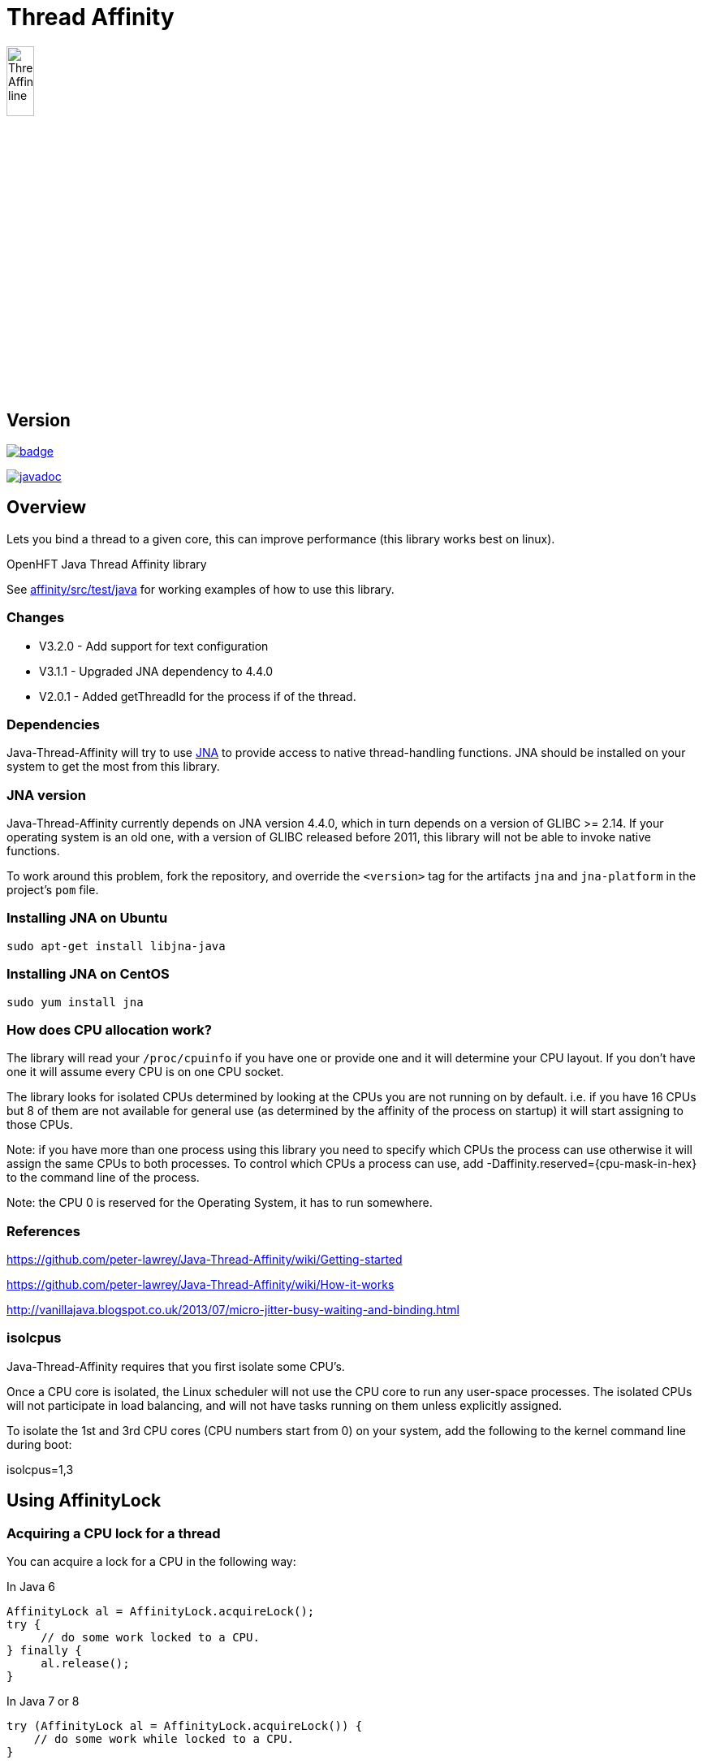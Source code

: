 = Thread Affinity

image::docs/images/Thread-Affinity_line.png[width=20%]

== Version

[#image-maven]
[caption="", link=https://maven-badges.herokuapp.com/maven-central/net.openhft/affinity]
image::https://maven-badges.herokuapp.com/maven-central/net.openhft/affinity/badge.svg[]
image:https://javadoc.io/badge2/net.openhft/affinity/javadoc.svg[link="https://www.javadoc.io/doc/net.openhft/affinity/latest/index.html"]

== Overview
Lets you bind a thread to a given core, this can improve performance (this library works best on linux).

OpenHFT Java Thread Affinity library

See https://github.com/OpenHFT/Java-Thread-Affinity/tree/master/affinity/src/test/java[affinity/src/test/java] 
for working examples of how to use this library.

=== Changes

* V3.2.0 - Add support for text configuration
* V3.1.1 - Upgraded JNA dependency to 4.4.0
* V2.0.1 - Added getThreadId for the process if of the thread.

=== Dependencies

Java-Thread-Affinity will try to use https://github.com/java-native-access/jna[JNA]
to provide access to native thread-handling functions. JNA should be installed on
your system to get the most from this library.

=== JNA version

Java-Thread-Affinity currently depends on JNA version 4.4.0, which in turn
depends on a version of GLIBC >= 2.14. If your operating system is an old one,
with a version of GLIBC released before 2011, this library will not be able to 
invoke native functions.

To work around this problem, fork the repository, and override the `<version>` tag
for the artifacts `jna` and `jna-platform` in the project's `pom` file.

=== Installing JNA on Ubuntu

    sudo apt-get install libjna-java

=== Installing JNA on CentOS

    sudo yum install jna

=== How does CPU allocation work?
The library will read your `/proc/cpuinfo` if you have one or provide one and it will determine your CPU layout.  If you don't have one it will assume every CPU is on one CPU socket.

The library looks for isolated CPUs determined by looking at the CPUs you are not running on by default. 
i.e. if you have 16 CPUs but 8 of them are not available for general use (as determined by the affinity of the process on startup) it will start assigning to those CPUs.

Note: if you have more than one process using this library you need to specify which CPUs the process can use otherwise it will assign the same CPUs to both processes.
To control which CPUs a process can use, add -Daffinity.reserved={cpu-mask-in-hex} to the command line of the process.

Note: the CPU 0 is reserved for the Operating System, it has to run somewhere.

=== References

https://github.com/peter-lawrey/Java-Thread-Affinity/wiki/Getting-started

https://github.com/peter-lawrey/Java-Thread-Affinity/wiki/How-it-works

http://vanillajava.blogspot.co.uk/2013/07/micro-jitter-busy-waiting-and-binding.html

=== isolcpus

Java-Thread-Affinity requires that you first isolate some CPU's.

Once a CPU core is isolated, the Linux scheduler will not use the CPU core to run any user-space processes. The isolated CPUs will not participate in load balancing, and will not have tasks running on them unless explicitly assigned.

To isolate the 1st and 3rd CPU cores (CPU numbers start from 0) on your system, add the following to the kernel command line during boot:

isolcpus=1,3

== Using AffinityLock

=== Acquiring a CPU lock for a thread
You can acquire a lock for a CPU in the following way:

In Java 6
[source, java]
----
AffinityLock al = AffinityLock.acquireLock();
try {
     // do some work locked to a CPU.
} finally {
     al.release();
}
----

In Java 7 or 8
[source, java]
----
try (AffinityLock al = AffinityLock.acquireLock()) {
    // do some work while locked to a CPU.
}
----
You have further options such as

=== Acquiring a CORE lock for a thread
You can reserve a whole core.  If you have hyper-threading enabled, this will use one CPU and leave it's twin CPU unused.
[source, java]
----
try (AffinityLock al = AffinityLock.acquireCore()) {
    // do some work while locked to a CPU.
}
----
=== Controlling layout
You can chose a layout relative to an existing lock.
[source, java]
----
try (final AffinityLock al = AffinityLock.acquireLock()) {
    System.out.println("Main locked");
    Thread t = new Thread(new Runnable() {
        @Override
        public void run() {
            try (AffinityLock al2 = al.acquireLock(AffinityStrategies.SAME_SOCKET,
                                                   AffinityStrategies.ANY)) {
                 System.out.println("Thread-0 locked");
            }
        }
    });
    t.start();
}
----    
In this example, the library will prefer a free CPU on the same Socket as the first thread, otherwise it will pick any free CPU. 

=== Getting the thread id
You can get the current thread id using
[source, java]
----

int threadId = AffinitySupport.getThreadId();
----
=== Determining which CPU you are running on
You can get the current CPU being used by
[source, java]
----

int cpuId = AffinitySupport.getCpu();
----
=== Controlling the affinity more directly
The affinity of the process on start up is
[source, java]
----

long baseAffinity = AffinityLock.BASE_AFFINITY;
----   
The available CPU for reservation is
[source, java]
----
long reservedAffinity = AffinityLock.RESERVED_AFFINITY;
----    
If you want to get/set the affinity directly you can do
[source, java]
---- 
long currentAffinity = AffinitySupport.getAffinity();
AffinitySupport.setAffinity(1L << 5); // lock to CPU 5.
----   

=== Debugging affinity state

For a detailed of view of the current affinity state (as seen by the library),
execute the following script on Linux systems:

[source]
----
# change to the affinity lock-file directory (defaults to system property java.io.tmpdir)
$ cd /tmp

# dump affinity state
$ for i in "$(ls cpu-*)"; 
      do PID="$(cat $i | head -n1)"; TIMESTAMP="$(cat $i | tail -n1)"; 
      echo "pid $PID locked at $TIMESTAMP in $i"; taskset -cp $PID; 
      cat "/proc/$PID/cmdline"; echo; echo 
  done

  pid 14584 locked at 2017.10.30 at 10:33:24 GMT in cpu-3.lock
  pid 14584's current affinity list: 3
  /opt/jdk1.8.0_141/bin/java ...

----

== Support Material

https://groups.google.com/forum/?hl=en-GB#!forum/java-thread-affinity[Java Thread Affinity support group]

For an article on how much difference affinity can make and how to use it http://vanillajava.blogspot.com/2013/07/micro-jitter-busy-waiting-and-binding.html

== Questions and Answers

=== Question: How to lock a specific cpuId
I am currently working on a project related to deadlock detection in multithreaded programs in java. We are trying to run threads on different processors and thus came across your github posts regarding the same. https://github.com/peter-lawrey/Java-Thread-Affinity/wiki/Getting-started
Being a beginner, I have little knowledge and thus need your assistance. We need to know how to run threads on specified cpu number and then switch threads when one is waiting. 

=== Answer

[source, java]
----
// lock a cpuId
try (AffinityLock lock = AffinityLock.acquireLock(n)) {

}
----

where n is the cpu you want to run the thread on.

OR

[source,java]
----
// lock one of the last CPUs
try (AffinityLock lock = AffinityLock.acquireLockLastMinus(n)) {

}
----

=== Question: how to use a configuration file to set the cpuId

I have the cpuId in a configuration file, how can I set it using a string?

=== Answer: use one of the following

[source,java]
----
try (AffinityLock lock = AffinityLock.acquireLock("last")) {
    assertEquals(PROCESSORS - 1, Affinity.getCpu());
}
try (AffinityLock lock = AffinityLock.acquireLock("last-1")) {
    assertEquals(PROCESSORS - 2, Affinity.getCpu());
}
try (AffinityLock lock = AffinityLock.acquireLock("1")) {
    assertEquals(1, Affinity.getCpu());
}
try (AffinityLock lock = AffinityLock.acquireLock("any")) {
    assertTrue(lock.bound);
}
try (AffinityLock lock = AffinityLock.acquireLock("none")) {
    assertFalse(lock.bound);
}
try (AffinityLock lock = AffinityLock.acquireLock((String) null)) {
    assertFalse(lock.bound);
}
try (AffinityLock lock = AffinityLock.acquireLock("0")) { // prints a warning
    assertFalse(lock.bound);
}
----
